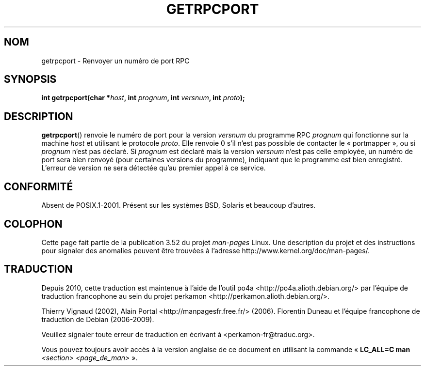 .\" This page was taken from the 4.4BSD-Lite CDROM (BSD license)
.\"
.\" %%%LICENSE_START(BSD_ONELINE_CDROM)
.\" This page was taken from the 4.4BSD-Lite CDROM (BSD license)
.\" %%%LICENSE_END
.\"
.\" @(#)getrpcport.3r	2.2 88/08/02 4.0 RPCSRC; from 1.12 88/02/26 SMI
.\"*******************************************************************
.\"
.\" This file was generated with po4a. Translate the source file.
.\"
.\"*******************************************************************
.TH GETRPCPORT 3 "23 décembre 2007" "" "Manuel du programmeur Linux"
.SH NOM
getrpcport \- Renvoyer un numéro de port RPC
.SH SYNOPSIS
.nf
\fBint getrpcport(char *\fP\fIhost\fP\fB, int \fP\fIprognum\fP\fB, int \fP\fIversnum\fP\fB, int \fP\fIproto\fP\fB);\fP
.fi
.SH DESCRIPTION
\fBgetrpcport\fP() renvoie le numéro de port pour la version \fIversnum\fP du
programme RPC \fIprognum\fP qui fonctionne sur la machine \fIhost\fP et utilisant
le protocole \fIproto\fP. Elle renvoie 0 s'il n'est pas possible de contacter
le «\ portmapper\ », ou si \fIprognum\fP n'est pas déclaré. Si \fIprognum\fP est
déclaré mais la version \fIversnum\fP n'est pas celle employée, un numéro de
port sera bien renvoyé (pour certaines versions du programme), indiquant que
le programme est bien enregistré. L'erreur de version ne sera détectée qu'au
premier appel à ce service.
.SH CONFORMITÉ
Absent de POSIX.1\-2001. Présent sur les systèmes BSD, Solaris et beaucoup
d'autres.
.SH COLOPHON
Cette page fait partie de la publication 3.52 du projet \fIman\-pages\fP
Linux. Une description du projet et des instructions pour signaler des
anomalies peuvent être trouvées à l'adresse
\%http://www.kernel.org/doc/man\-pages/.
.SH TRADUCTION
Depuis 2010, cette traduction est maintenue à l'aide de l'outil
po4a <http://po4a.alioth.debian.org/> par l'équipe de
traduction francophone au sein du projet perkamon
<http://perkamon.alioth.debian.org/>.
.PP
Thierry Vignaud (2002),
Alain Portal <http://manpagesfr.free.fr/>\ (2006).
Florentin Duneau et l'équipe francophone de traduction de Debian\ (2006-2009).
.PP
Veuillez signaler toute erreur de traduction en écrivant à
<perkamon\-fr@traduc.org>.
.PP
Vous pouvez toujours avoir accès à la version anglaise de ce document en
utilisant la commande
«\ \fBLC_ALL=C\ man\fR \fI<section>\fR\ \fI<page_de_man>\fR\ ».
